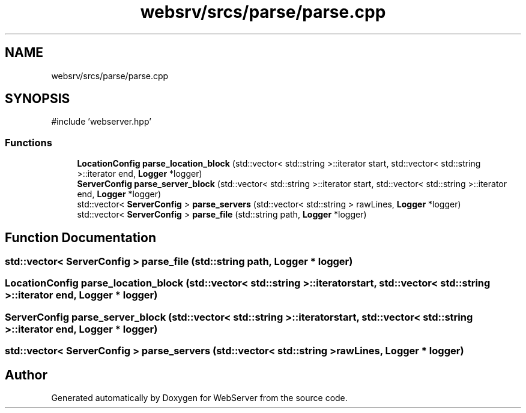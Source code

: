 .TH "websrv/srcs/parse/parse.cpp" 3 "WebServer" \" -*- nroff -*-
.ad l
.nh
.SH NAME
websrv/srcs/parse/parse.cpp
.SH SYNOPSIS
.br
.PP
\fR#include 'webserver\&.hpp'\fP
.br

.SS "Functions"

.in +1c
.ti -1c
.RI "\fBLocationConfig\fP \fBparse_location_block\fP (std::vector< std::string >::iterator start, std::vector< std::string >::iterator end, \fBLogger\fP *logger)"
.br
.ti -1c
.RI "\fBServerConfig\fP \fBparse_server_block\fP (std::vector< std::string >::iterator start, std::vector< std::string >::iterator end, \fBLogger\fP *logger)"
.br
.ti -1c
.RI "std::vector< \fBServerConfig\fP > \fBparse_servers\fP (std::vector< std::string > rawLines, \fBLogger\fP *logger)"
.br
.ti -1c
.RI "std::vector< \fBServerConfig\fP > \fBparse_file\fP (std::string path, \fBLogger\fP *logger)"
.br
.in -1c
.SH "Function Documentation"
.PP 
.SS "std::vector< \fBServerConfig\fP > parse_file (std::string path, \fBLogger\fP * logger)"

.SS "\fBLocationConfig\fP parse_location_block (std::vector< std::string >::iterator start, std::vector< std::string >::iterator end, \fBLogger\fP * logger)"

.SS "\fBServerConfig\fP parse_server_block (std::vector< std::string >::iterator start, std::vector< std::string >::iterator end, \fBLogger\fP * logger)"

.SS "std::vector< \fBServerConfig\fP > parse_servers (std::vector< std::string > rawLines, \fBLogger\fP * logger)"

.SH "Author"
.PP 
Generated automatically by Doxygen for WebServer from the source code\&.
